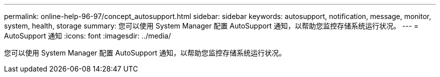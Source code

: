 ---
permalink: online-help-96-97/concept_autosupport.html 
sidebar: sidebar 
keywords: autosupport, notification, message, monitor, system, health, storage 
summary: 您可以使用 System Manager 配置 AutoSupport 通知，以帮助您监控存储系统运行状况。 
---
= AutoSupport 通知
:icons: font
:imagesdir: ../media/


[role="lead"]
您可以使用 System Manager 配置 AutoSupport 通知，以帮助您监控存储系统运行状况。
